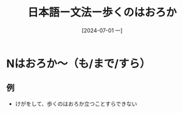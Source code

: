 :PROPERTIES:
:ID:       c4ca488e-dbff-4384-80eb-173c6455cdbe
:END:
#+title: 日本語ー文法ー歩くのはおろか
#+filetags: :日本語:
#+date: [2024-07-01 一]
#+last_modified: [2024-07-05 五 23:23]

* Nはおろか〜（も/まで/すら）
** 例
- けがをして、歩くのはおろか立つことすらできない

